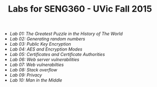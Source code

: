 #+STARTUP: showall
#+STARTUP: lognotestate
#+TAGS:
#+SEQ_TODO: TODO STARTED DONE DEFERRED CANCELLED | WAITING DELEGATED APPT
#+DRAWERS: HIDDEN STATE
#+TITLE: Labs for SENG360 - UVic Fall 2015
#+CATEGORY: todo

- [[lab01/index.org][Lab 01: The Greatest Puzzle in the History of The World]]
- [[lab02/index.org][Lab 02: Generating random numbers]]
- [[lab03/index.org][Lab 03: Public Key Encryption]]
- [[lab04/index.org][Lab 04: AES and Encryption Modes ]]
- [[lab05/index.org][Lab 05: Certificates and Certificate Authorities]]
- [[lab06/index.org][Lab 06: Web server vulnerabilities]]
- [[lab07/index.org][Lab 07: Web vulnerabilties]]
- [[lab08/index.org][Lab 08: Stack overflow]]
- [[lab09/index.org][Lab 09: Privacy]]
- [[lab10/index.org][Lab 10: Man in the Middle]]
